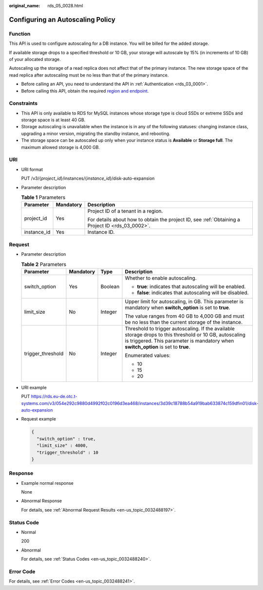 :original_name: rds_05_0028.html

.. _rds_05_0028:

Configuring an Autoscaling Policy
=================================

Function
--------

This API is used to configure autoscaling for a DB instance. You will be billed for the added storage.

If available storage drops to a specified threshold or 10 GB, your storage will autoscale by 15% (in increments of 10 GB) of your allocated storage.

Autoscaling up the storage of a read replica does not affect that of the primary instance. The new storage space of the read replica after autoscaling must be no less than that of the primary instance.

-  Before calling an API, you need to understand the API in :ref:`Authentication <rds_03_0001>`.
-  Before calling this API, obtain the required `region and endpoint <https://docs.otc.t-systems.com/en-us/endpoint/index.html>`__.

Constraints
-----------

-  This API is only available to RDS for MySQL instances whose storage type is cloud SSDs or extreme SSDs and storage space is at least 40 GB.
-  Storage autoscaling is unavailable when the instance is in any of the following statuses: changing instance class, upgrading a minor version, migrating the standby instance, and rebooting.
-  The storage space can be autoscaled up only when your instance status is **Available** or **Storage full**. The maximum allowed storage is 4,000 GB.

URI
---

-  URI format

   PUT /v3/{*project_id*}/instances/{*instance_id*}/disk-auto-expansion

-  Parameter description

   .. table:: **Table 1** Parameters

      +-----------------------+-----------------------+--------------------------------------------------------------------------------------------------+
      | Parameter             | Mandatory             | Description                                                                                      |
      +=======================+=======================+==================================================================================================+
      | project_id            | Yes                   | Project ID of a tenant in a region.                                                              |
      |                       |                       |                                                                                                  |
      |                       |                       | For details about how to obtain the project ID, see :ref:`Obtaining a Project ID <rds_03_0002>`. |
      +-----------------------+-----------------------+--------------------------------------------------------------------------------------------------+
      | instance_id           | Yes                   | Instance ID.                                                                                     |
      +-----------------------+-----------------------+--------------------------------------------------------------------------------------------------+

Request
-------

-  Parameter description

   .. table:: **Table 2** Parameters

      +-------------------+-----------------+-----------------+-----------------------------------------------------------------------------------------------------------------------------------------------------------------------------------------------+
      | Parameter         | Mandatory       | Type            | Description                                                                                                                                                                                   |
      +===================+=================+=================+===============================================================================================================================================================================================+
      | switch_option     | Yes             | Boolean         | Whether to enable autoscaling.                                                                                                                                                                |
      |                   |                 |                 |                                                                                                                                                                                               |
      |                   |                 |                 | -  **true**: indicates that autoscaling will be enabled.                                                                                                                                      |
      |                   |                 |                 | -  **false**: indicates that autoscaling will be disabled.                                                                                                                                    |
      +-------------------+-----------------+-----------------+-----------------------------------------------------------------------------------------------------------------------------------------------------------------------------------------------+
      | limit_size        | No              | Integer         | Upper limit for autoscaling, in GB. This parameter is mandatory when **switch_option** is set to **true**.                                                                                    |
      |                   |                 |                 |                                                                                                                                                                                               |
      |                   |                 |                 | The value ranges from 40 GB to 4,000 GB and must be no less than the current storage of the instance.                                                                                         |
      +-------------------+-----------------+-----------------+-----------------------------------------------------------------------------------------------------------------------------------------------------------------------------------------------+
      | trigger_threshold | No              | Integer         | Threshold to trigger autoscaling. If the available storage drops to this threshold or 10 GB, autoscaling is triggered. This parameter is mandatory when **switch_option** is set to **true**. |
      |                   |                 |                 |                                                                                                                                                                                               |
      |                   |                 |                 | Enumerated values:                                                                                                                                                                            |
      |                   |                 |                 |                                                                                                                                                                                               |
      |                   |                 |                 | -  10                                                                                                                                                                                         |
      |                   |                 |                 | -  15                                                                                                                                                                                         |
      |                   |                 |                 | -  20                                                                                                                                                                                         |
      +-------------------+-----------------+-----------------+-----------------------------------------------------------------------------------------------------------------------------------------------------------------------------------------------+

-  URI example

   PUT https://rds.eu-de.otc.t-systems.com/v3/054e292c9880d4992f02c0196d3ea468/instances/3d39c18788b54a919bab633874c159dfin01/disk-auto-expansion

-  Request example

   .. code-block:: text

      {
        "switch_option" : true,
        "limit_size" : 4000,
        "trigger_threshold" : 10
      }

Response
--------

-  Example normal response

   None

-  Abnormal Response

   For details, see :ref:`Abnormal Request Results <en-us_topic_0032488197>`.

Status Code
-----------

-  Normal

   200

-  Abnormal

   For details, see :ref:`Status Codes <en-us_topic_0032488240>`.

Error Code
----------

For details, see :ref:`Error Codes <en-us_topic_0032488241>`.
